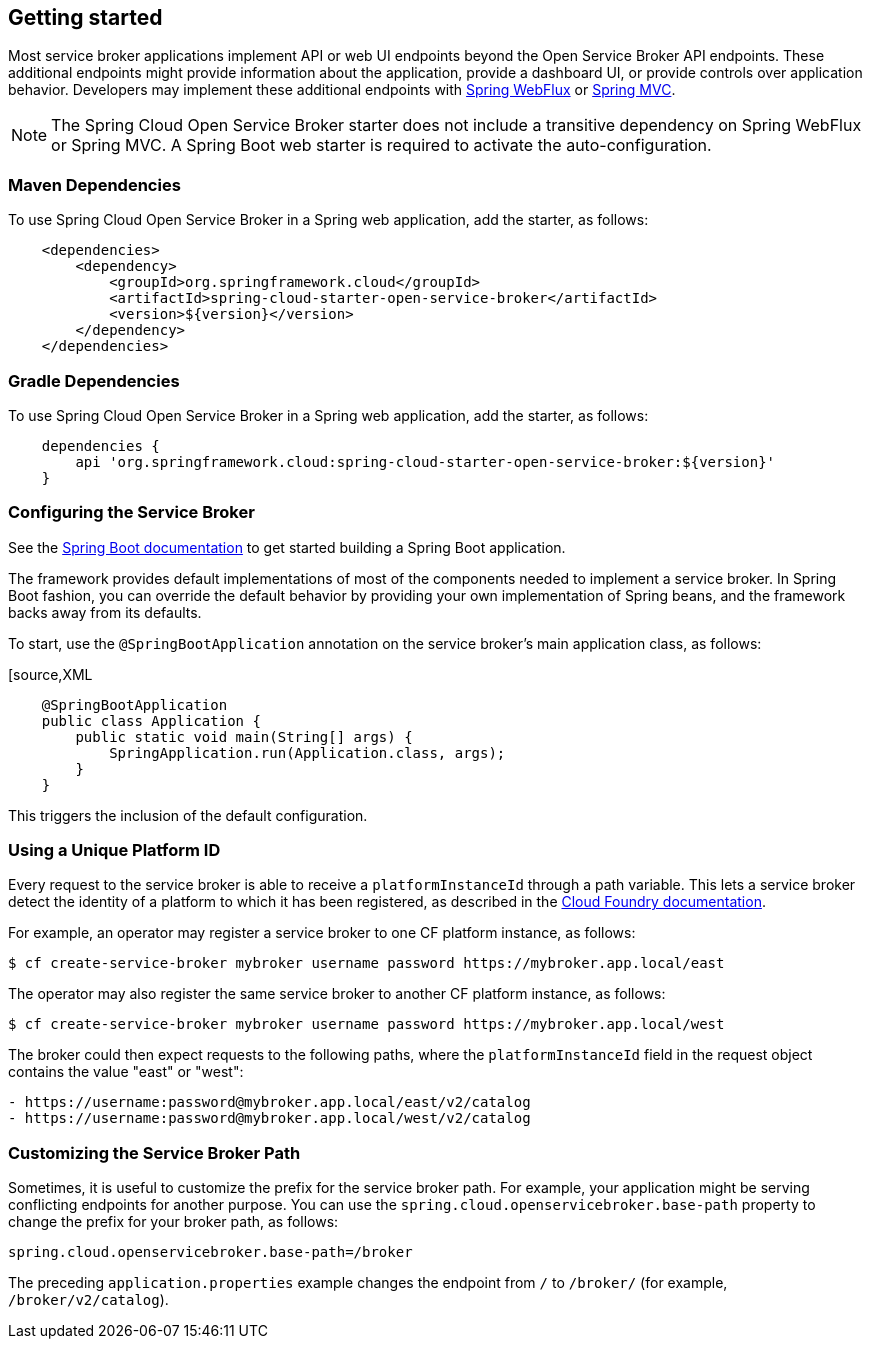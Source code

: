 [[getting-started]]
== Getting started

Most service broker applications implement API or web UI endpoints beyond the Open Service Broker API endpoints.
These additional endpoints might provide information about the application, provide a dashboard UI, or provide controls over application behavior.
Developers may implement these additional endpoints with https://docs.spring.io/spring/docs/current/spring-framework-reference/web-reactive.html[Spring WebFlux] or https://docs.spring.io/spring/docs/current/spring-framework-reference/web.html[Spring MVC].

NOTE: The Spring Cloud Open Service Broker starter does not include a transitive dependency on Spring WebFlux or Spring MVC.
A Spring Boot web starter is required to activate the auto-configuration.

=== Maven Dependencies

To use Spring Cloud Open Service Broker in a Spring web application, add the starter, as follows:

====
[source,XML]
----
    <dependencies>
        <dependency>
            <groupId>org.springframework.cloud</groupId>
            <artifactId>spring-cloud-starter-open-service-broker</artifactId>
            <version>${version}</version>
        </dependency>
    </dependencies>
----
====

=== Gradle Dependencies

To use Spring Cloud Open Service Broker in a Spring web application, add the starter, as follows:

====
[source,XML]
----
    dependencies {
        api 'org.springframework.cloud:spring-cloud-starter-open-service-broker:${version}'
    }
----
====

=== Configuring the Service Broker

See the https://docs.spring.io/spring-boot/docs/current/reference/htmlsingle/#getting-started-first-application[Spring Boot documentation] to get started building a Spring Boot application.

The framework provides default implementations of most of the components needed to implement a service broker.
In Spring Boot fashion, you can override the default behavior by providing your own implementation of Spring beans, and the framework backs away from its defaults.

To start, use the `@SpringBootApplication` annotation on the service broker's main application class, as follows:

====
[source,XML
----
    @SpringBootApplication
    public class Application {
        public static void main(String[] args) {
            SpringApplication.run(Application.class, args);
        }
    }
----
====

This triggers the inclusion of the default configuration.

=== Using a Unique Platform ID

Every request to the service broker is able to receive a `platformInstanceId` through a path variable.
This lets a service broker detect the identity of a platform to which it has been registered, as described in the https://docs.cloudfoundry.org/services/supporting-multiple-cf-instances.html#routing-auth[Cloud Foundry documentation].

For example, an operator may register a service broker to one CF platform instance, as follows:

====
[source,bash,%autofit]
----
$ cf create-service-broker mybroker username password https://mybroker.app.local/east
----
====

The operator may also register the same service broker to another CF platform instance, as follows:

====
[source,bash,%autofit]
----
$ cf create-service-broker mybroker username password https://mybroker.app.local/west
----
====

The broker could then expect requests to the following paths, where the `platformInstanceId` field in the request object contains the value "east" or "west":

====
[source,bash]
----
- https://username:password@mybroker.app.local/east/v2/catalog
- https://username:password@mybroker.app.local/west/v2/catalog
----
====

=== Customizing the Service Broker Path

Sometimes, it is useful to customize the prefix for the service broker path.
For example, your application might be serving conflicting endpoints for another purpose.
You can use the `spring.cloud.openservicebroker.base-path` property to change the prefix for your broker path, as follows:

====
[source,properties,%autofit]
----
spring.cloud.openservicebroker.base-path=/broker
----
====

The preceding `application.properties` example changes the endpoint from `/` to `/broker/` (for example, `/broker/v2/catalog`).

